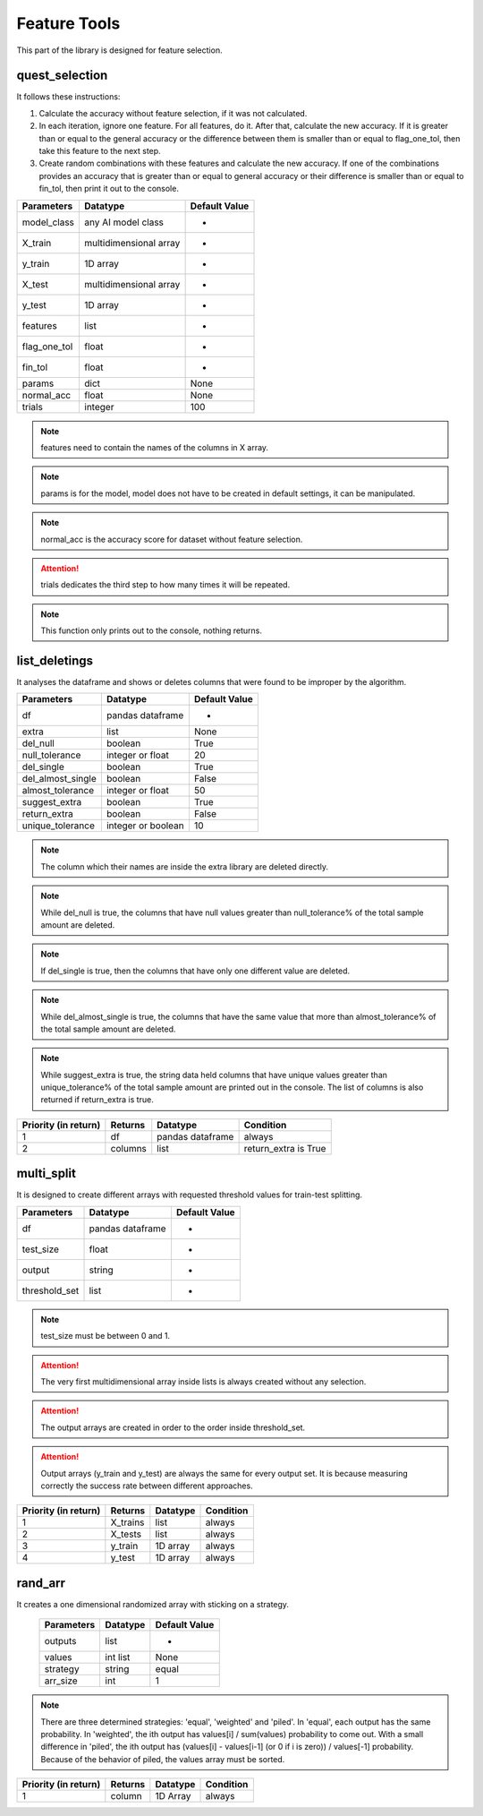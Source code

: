 Feature Tools
===============

This part of the library is designed for feature selection.

quest_selection
_________________

It follows these instructions:

1. Calculate the accuracy without feature selection, if it was not calculated.
2. In each iteration, ignore one feature. For all features, do it. After that, calculate the new accuracy. If it is greater than or equal to the general accuracy or the difference between them is smaller than or equal to flag_one_tol, then take this feature to the next step.
3. Create random combinations with these features and calculate the new accuracy. If one of the combinations provides an accuracy that is greater than or equal to general accuracy or their difference is smaller than or equal to fin_tol, then print it out to the console.

============    ======================    =============
Parameters      Datatype                  Default Value
============    ======================    =============
model_class     any AI model class        -
X_train         multidimensional array    -
y_train         1D array                  -
X_test          multidimensional array    -
y_test          1D array                  -
features        list                      -
flag_one_tol    float                     -
fin_tol         float                     -
params          dict                      None
normal_acc      float                     None
trials          integer                   100
============    ======================    =============

.. note::
    features need to contain the names of the columns in X array.

.. note::
    params is for the model, model does not have to be created in default settings, it can be manipulated.

.. note::
    normal_acc is the accuracy score for dataset without feature selection.

.. attention::
    trials dedicates the third step to how many times it will be repeated.

.. note::
    This function only prints out to the console, nothing returns.

list_deletings
_______________

It analyses the dataframe and shows or deletes columns that were found to be improper by the algorithm.

=================    ==================    =============
Parameters           Datatype              Default Value
=================    ==================    =============
df                   pandas dataframe      -
extra                list                  None
del_null             boolean               True
null_tolerance       integer or float      20
del_single           boolean               True
del_almost_single    boolean               False
almost_tolerance     integer or float      50
suggest_extra        boolean               True
return_extra         boolean               False
unique_tolerance     integer or boolean    10
=================    ==================    =============

.. note::
    The column which their names are inside the extra library are deleted directly.

.. note::
    While del_null is true, the columns that have null values greater than null_tolerance% of the total sample amount are deleted.

.. note::
    If del_single is true, then the columns that have only one different value are deleted.

.. note::
    While del_almost_single is true, the columns that have the same value that more than almost_tolerance% of the total sample amount are deleted.

.. note::
    While suggest_extra is true, the string data held columns that have unique values greater than unique_tolerance% of the total sample amount are printed out in the console. The list of columns is also returned if return_extra is true.

====================    =======    ================    ====================
Priority (in return)    Returns    Datatype            Condition
====================    =======    ================    ====================
1                       df         pandas dataframe    always
2                       columns    list                return_extra is True
====================    =======    ================    ====================

multi_split
____________

It is designed to create different arrays with requested threshold values for train-test splitting.

=============    ================    =============
Parameters       Datatype            Default Value
=============    ================    =============
df               pandas dataframe    -
test_size        float               -
output           string              -
threshold_set    list                -
=============    ================    =============

.. note::
    test_size must be between 0 and 1.

.. attention::
    The very first multidimensional array inside lists is always created without any selection.

.. attention::
    The output arrays are created in order to the order inside threshold_set.

.. attention::
    Output arrays (y_train and y_test) are always the same for every output set. It is because measuring correctly the success rate between different approaches.

====================    ========    ========    =========
Priority (in return)    Returns     Datatype    Condition
====================    ========    ========    =========
1                       X_trains    list        always
2                       X_tests     list        always
3                       y_train     1D array    always
4                       y_test      1D array    always
====================    ========    ========    =========

rand_arr
__________

It creates a one dimensional randomized array with sticking on a strategy.

 ============ ========== ===============
  Parameters   Datatype   Default Value
 ============ ========== ===============
  outputs      list       -
  values       int list   None
  strategy     string     equal
  arr_size     int        1
 ============ ========== ===============

.. note::
    There are three determined strategies: 'equal', 'weighted' and 'piled'. In 'equal', each output has the same probability. In 'weighted', the ith output has values[i] / sum(values) probability to come out. With a small difference in 'piled', the ith output has (values[i]  - values[i-1] (or 0 if i is zero)) / values[-1] probability. Because of the behavior of piled, the values array must be sorted.

====================    =======    ========    =========
Priority (in return)    Returns    Datatype    Condition
====================    =======    ========    =========
1                       column     1D Array    always
====================    =======    ========    =========